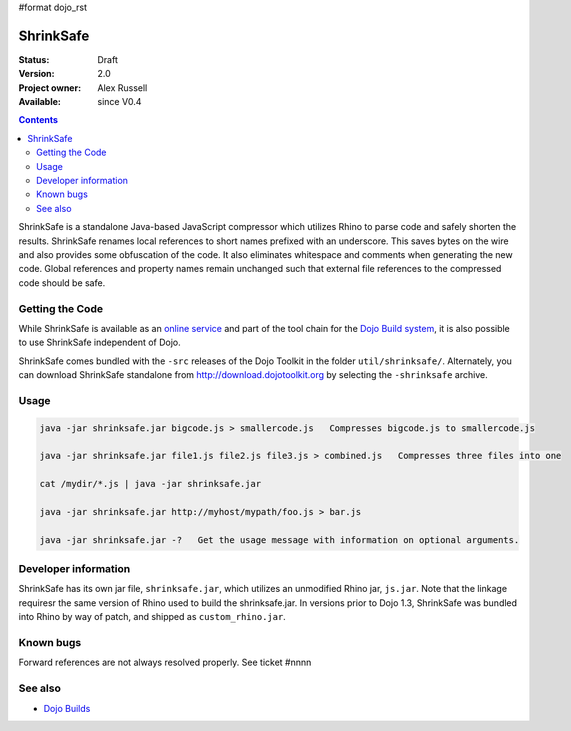 #format dojo_rst

ShrinkSafe 
==========

:Status: Draft
:Version: 2.0
:Project owner: Alex Russell
:Available: since V0.4

.. contents::
   :depth: 2

ShrinkSafe is a standalone Java-based JavaScript compressor which utilizes Rhino to parse code and safely shorten the results.  ShrinkSafe renames local references to short names prefixed with an underscore.  This saves bytes on the wire and also provides some obfuscation of the code.  It also eliminates whitespace and comments when generating the new code.  Global references and property names remain unchanged such that external file references to the compressed code should be safe.

================
Getting the Code
================

While ShrinkSafe is available as an `online service <http://shrinksafe.dojotoolkit.org/>`_ and part of the tool chain for the `Dojo Build system <build/index>`_, it is also possible to use ShrinkSafe independent of Dojo.

ShrinkSafe comes bundled with the ``-src`` releases of the Dojo Toolkit in the folder ``util/shrinksafe/``. Alternately, you can download ShrinkSafe standalone from `http://download.dojotoolkit.org <http://download.dojotoolkit.org/current-stable/>`_ by selecting the ``-shrinksafe`` archive. 


=====
Usage
=====

.. code-block :: javascript

  java -jar shrinksafe.jar bigcode.js > smallercode.js   Compresses bigcode.js to smallercode.js

  java -jar shrinksafe.jar file1.js file2.js file3.js > combined.js   Compresses three files into one

  cat /mydir/*.js | java -jar shrinksafe.jar

  java -jar shrinksafe.jar http://myhost/mypath/foo.js > bar.js

  java -jar shrinksafe.jar -?   Get the usage message with information on optional arguments.


=====================
Developer information
=====================

ShrinkSafe has its own jar file, ``shrinksafe.jar``, which utilizes an unmodified Rhino jar, ``js.jar``.  Note that the linkage requiresr the same version of Rhino used to build the shrinksafe.jar.  In versions prior to Dojo 1.3, ShrinkSafe was bundled into Rhino by way of patch, and shipped as ``custom_rhino.jar``. 


==========
Known bugs
==========

Forward references are not always resolved properly.  See ticket #nnnn

========
See also
========

* `Dojo Builds <build/index>`_
